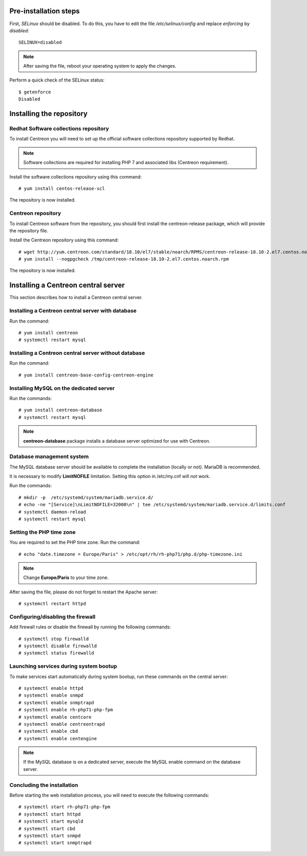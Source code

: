**********************
Pre-installation steps
**********************

First, *SELinux* should be disabled. To do this, you have to edit the file
*/etc/selinux/config* and replace *enforcing* by *disabled*::

    SELINUX=disabled

.. note::
    After saving the file, reboot your operating system to apply the changes.

Perform a quick check of the SELinux status::

    $ getenforce
    Disabled

*************************
Installing the repository
*************************

Redhat Software collections repository
--------------------------------------

To install Centreon you will need to set up the official software collections repository supported by Redhat.

.. note::
    Software collections are required for installing PHP 7 and associated libs (Centreon requirement).

Install the software collections repository using this command::

   # yum install centos-release-scl

The repository is now installed.

Centreon repository
-------------------

To install Centreon software from the repository, you should first install the
centreon-release package, which will provide the repository file.

Install the Centreon repository using this command::

   # wget http://yum.centreon.com/standard/18.10/el7/stable/noarch/RPMS/centreon-release-18.10-2.el7.centos.noarch.rpm -O /tmp/centreon-release-18.10-2.el7.centos.noarch.rpm
   # yum install --nogpgcheck /tmp/centreon-release-18.10-2.el7.centos.noarch.rpm

The repository is now installed.

************************************
Installing a Centreon central server
************************************

This section describes how to install a Centreon central server.

Installing a Centreon central server with database
--------------------------------------------------

Run the command::

    # yum install centreon
    # systemctl restart mysql

Installing a Centreon central server without database
-----------------------------------------------------

Run the command::

    # yum install centreon-base-config-centreon-engine

Installing MySQL on the dedicated server
----------------------------------------

Run the commands::

    # yum install centreon-database
    # systemctl restart mysql

.. note::
    **centreon-database** package installs a database server optimized for use with Centreon.

Database management system
--------------------------

The MySQL database server should be available to complete the installation (locally or not). MariaDB is recommended.

It is necessary to modify **LimitNOFILE** limitation.
Setting this option in /etc/my.cnf will *not* work.

Run the commands::

   # mkdir -p  /etc/systemd/system/mariadb.service.d/
   # echo -ne "[Service]\nLimitNOFILE=32000\n" | tee /etc/systemd/system/mariadb.service.d/limits.conf
   # systemctl daemon-reload
   # systemctl restart mysql

Setting the PHP time zone
-------------------------

You are required to set the PHP time zone. Run the command::

    # echo "date.timezone = Europe/Paris" > /etc/opt/rh/rh-php71/php.d/php-timezone.ini

.. note::
    Change **Europe/Paris** to your time zone.

After saving the file, please do not forget to restart the Apache server::

    # systemctl restart httpd

Configuring/disabling the firewall
----------------------------------

Add firewall rules or disable the firewall by running the following commands::

    # systemctl stop firewalld
    # systemctl disable firewalld
    # systemctl status firewalld

Launching services during system bootup
---------------------------------------

To make services start automatically during system bootup, run these commands on the central server::

    # systemctl enable httpd
    # systemctl enable snmpd
    # systemctl enable snmptrapd
    # systemctl enable rh-php71-php-fpm
    # systemctl enable centcore
    # systemctl enable centreontrapd
    # systemctl enable cbd
    # systemctl enable centengine

.. note::
    If the MySQL database is on a dedicated server, execute the MySQL enable command on the database server.

Concluding the installation
---------------------------

Before starting the web installation process, you will need to execute the following commands::

    # systemctl start rh-php71-php-fpm
    # systemctl start httpd
    # systemctl start mysqld
    # systemctl start cbd
    # systemctl start snmpd
    # systemctl start snmptrapd
